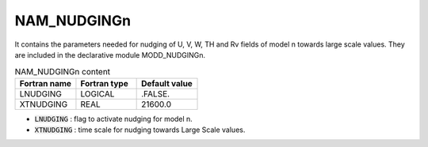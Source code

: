 .. _nam_nudgingn:

NAM_NUDGINGn
-----------------------------------------------------------------------------

It contains the parameters needed for nudging of U, V, W, TH and Rv fields of model n towards large scale values. They are included in the declarative module MODD_NUDGINGn.

.. csv-table:: NAM_NUDGINGn content
   :header: "Fortran name", "Fortran type", "Default value"
   :widths: 30, 30, 30

   "LNUDGING","LOGICAL",".FALSE."
   "XTNUDGING","REAL","21600.0"

* :code:`LNUDGING` : flag to activate nudging for model n.

* :code:`XTNUDGING` : time scale for nudging towards Large Scale values.
